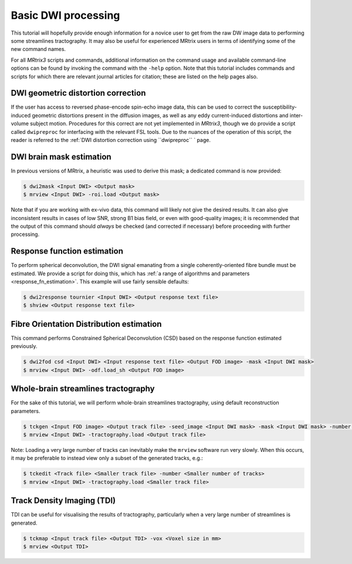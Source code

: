 Basic DWI processing
====================

This tutorial will hopefully provide enough information for a novice
user to get from the raw DW image data to performing some streamlines
tractography. It may also be useful for experienced MRtrix users in
terms of identifying some of the new command names.

For all *MRtrix3* scripts and commands, additional information on the
command usage and available command-line options can be found by
invoking the command with the ``-help`` option. Note that this tutorial
includes commands and scripts for which there are relevant journal
articles for citation; these are listed on the help pages also.

DWI geometric distortion correction
~~~~~~~~~~~~~~~~~~~~~~~~~~~~~~~~~~~

If the user has access to reversed phase-encode spin-echo image data,
this can be used to correct the susceptibility-induced geometric
distortions present in the diffusion images, as well as any eddy
current-induced distortions and inter-volume subject motion. Procedures
for this correct are not yet implemented in *MRtrix3*, though we do provide
a script called ``dwipreproc`` for interfacing with the relevant FSL tools.
Due to the nuances of the operation of this script, the reader is referred
to the :ref:`DWI distortion correction using ``dwipreproc`` ` page.

DWI brain mask estimation
~~~~~~~~~~~~~~~~~~~~~~~~~

In previous versions of MRtrix, a heuristic was used to derive this mask;
a dedicated command is now provided:

.. code::

    $ dwi2mask <Input DWI> <Output mask>
    $ mrview <Input DWI> -roi.load <Output mask>

Note that if you are working with ex-vivo data, this command will likely
not give the desired results. It can also give inconsistent results in
cases of low SNR, strong B1 bias field, or even with good-quality images;
it is recommended that the output of this command should *always* be
checked (and corrected if necessary) before proceeding with further
processing.

Response function estimation
~~~~~~~~~~~~~~~~~~~~~~~~~~~~

To perform spherical deconvolution, the DWI signal emanating from a
single coherently-oriented fibre bundle must be estimated. We provide a
script for doing this, which has :ref:`a range of algorithms and
parameters <response_fn_estimation>`. This example will use
fairly sensible defaults:

.. code::

    $ dwi2response tournier <Input DWI> <Output response text file>
    $ shview <Output response text file>

Fibre Orientation Distribution estimation
~~~~~~~~~~~~~~~~~~~~~~~~~~~~~~~~~~~~~~~~~

This command performs Constrained Spherical Deconvolution (CSD) based on
the response function estimated previously.

.. code::

    $ dwi2fod csd <Input DWI> <Input response text file> <Output FOD image> -mask <Input DWI mask>
    $ mrview <Input DWI> -odf.load_sh <Output FOD image>

Whole-brain streamlines tractography
~~~~~~~~~~~~~~~~~~~~~~~~~~~~~~~~~~~~

For the sake of this tutorial, we will perform whole-brain streamlines
tractography, using default reconstruction parameters.

.. code::

    $ tckgen <Input FOD image> <Output track file> -seed_image <Input DWI mask> -mask <Input DWI mask> -number <Number of tracks>
    $ mrview <Input DWI> -tractography.load <Output track file>

Note: Loading a very large number of tracks can inevitably make the ``mrview`` software run very slowly. When this occurs, it may be preferable to instead view only a subset of the generated tracks, e.g.:

.. code::

    $ tckedit <Track file> <Smaller track file> -number <Smaller number of tracks>
    $ mrview <Input DWI> -tractography.load <Smaller track file>

Track Density Imaging (TDI)
~~~~~~~~~~~~~~~~~~~~~~~~~~~

TDI can be useful for visualising the results of tractography,
particularly when a very large number of streamlines is generated.

.. code::

    $ tckmap <Input track file> <Output TDI> -vox <Voxel size in mm>
    $ mrview <Output TDI>

